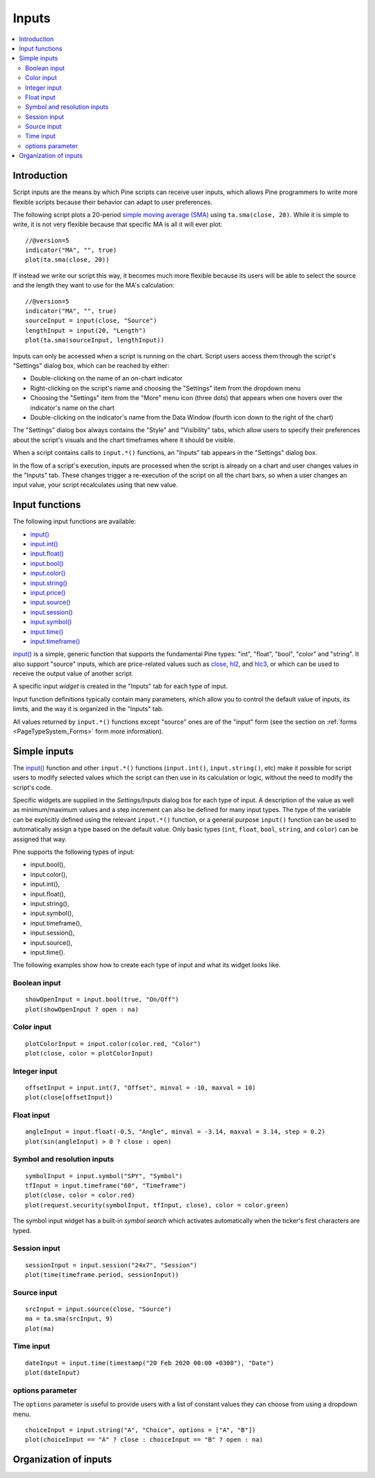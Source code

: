 .. _PageInputs:

Inputs
======

.. contents:: :local:
    :depth: 2


Introduction
------------

Script inputs are the means by which Pine scripts can receive user inputs,
which allows Pine programmers to write more flexible scripts because their behavior can adapt to user preferences.

The following script plots a 20-period `simple moving average (SMA) <https://www.tradingview.com/u/?solution=43000502589>`__
using ``ta.sma(close, 20)``. While it is simple to write, it is not very flexible because that specific MA is all it will ever plot::

    //@version=5
    indicator("MA", "", true)
    plot(ta.sma(close, 20))

If instead we write our script this way, it becomes much more flexible because its users will be able to select
the source and the length they want to use for the MA's calculation::

    //@version=5
    indicator("MA", "", true)
    sourceInput = input(close, "Source")
    lengthInput = input(20, "Length")
    plot(ta.sma(sourceInput, lengthInput))


Inputs can only be accessed when a script is running on the chart.
Script users access them through the script's "Settings" dialog box, 
which can be reached by either:

- Double-clicking on the name of an on-chart indicator
- Right-clicking on the script's name and choosing the "Settings" item from the dropdown menu
- Choosing the "Settings" item from the "More" menu icon (three dots) that appears when one hovers over the indicator's name on the chart
- Double-clicking on the indicator's name from the Data Window (fourth icon down to the right of the chart)

The "Settings" dialog box always contains the "Style" and "Visibility" tabs,
which allow users to specify their preferences about the script's visuals
and the chart timeframes where it should be visible.

When a script contains calls to ``input.*()`` functions, an "Inputs" tab appears in the "Settings" dialog box.

.. image:: images/Inputs-Introduction-1.png

In the flow of a script's execution, inputs are processed when the script is already on a chart 
and user changes values in the "Inputs" tab. 
These changes trigger a re-execution of the script on all the chart bars,
so when a user changes an input value, your script recalculates using that new value.



Input functions
---------------

The following input functions are available:

- `input() <https://www.tradingview.com/pine-script-reference/v5/#fun_input>`__
- `input.int() <https://www.tradingview.com/pine-script-reference/v5/#fun_input{dot}int>`__
- `input.float() <https://www.tradingview.com/pine-script-reference/v5/#fun_input{dot}float>`__
- `input.bool() <https://www.tradingview.com/pine-script-reference/v5/#fun_input{dot}bool>`__
- `input.color() <https://www.tradingview.com/pine-script-reference/v5/#fun_input{dot}color>`__
- `input.string() <https://www.tradingview.com/pine-script-reference/v5/#fun_input{dot}string>`__
- `input.price() <https://www.tradingview.com/pine-script-reference/v5/#fun_input{dot}price>`__
- `input.source() <https://www.tradingview.com/pine-script-reference/v5/#fun_input{dot}source>`__
- `input.session() <https://www.tradingview.com/pine-script-reference/v5/#fun_input{dot}session>`__
- `input.symbol() <https://www.tradingview.com/pine-script-reference/v5/#fun_input{dot}symbol>`__
- `input.time() <https://www.tradingview.com/pine-script-reference/v5/#fun_input{dot}time>`__
- `input.timeframe() <https://www.tradingview.com/pine-script-reference/v5/#fun_input{dot}timeframe>`__

`input() <https://www.tradingview.com/pine-script-reference/v5/#fun_input>`__ is a simple, 
generic function that supports the fundamental Pine types: "int", "float", "bool", "color" and "string".
It also support "source" inputs, which are price-related values such as
`close <https://www.tradingview.com/pine-script-reference/v5/#var_close>`__,
`hl2 <https://www.tradingview.com/pine-script-reference/v5/#hl2>`__, and
`hlc3 <https://www.tradingview.com/pine-script-reference/v5/#var_close>`__,
or which can be used to receive the output value of another script.

A specific input *widget* is created in the "Inputs" tab for each type of input.

Input function definitions typically contain many parameters,
which allow you to control the default value of inputs, its limits, 
and the way it is organized in the "Inputs" tab.

All values returned by ``input.*()`` functions except "source" ones are of the "input" form
(see the section on :ref:`forms <PageTypeSystem_Forms>` form more information).



Simple inputs
-------------

The `input() <https://www.tradingview.com/pine-script-reference/v5/#fun_input>`__
function and other ``input.*()`` functions (``input.int()``, ``input.string()``, etc) make it possible for script users to modify selected
values which the script can then use in its calculation or logic,
without the need to modify the script's code.

Specific widgets are supplied in the *Settings/Inputs* dialog box
for each type of input. A description of the value as well as minimum/maximum
values and a step increment can also be defined for many input types. The type of the variable can be explicitly defined using the relevant ``input.*()`` function, or a general purpose ``input()`` function can be used to automatically assign a type based on the default value. Only basic types (``int``, ``float``, ``bool``, ``string``, and ``color``) can be assigned that way.

Pine supports the following types of input:

-  input.bool(),
-  input.color(),
-  input.int(),
-  input.float(),
-  input.string(),
-  input.symbol(),
-  input.timeframe(),
-  input.session(),
-  input.source(),
-  input.time().

The following examples show how to create each type of input and what
its widget looks like.


Boolean input
^^^^^^^^^^^^^
::

    showOpenInput = input.bool(true, "On/Off")
    plot(showOpenInput ? open : na)

.. figure:: images/Inputs_of_indicator_1.png

Color input
^^^^^^^^^^^
::

    plotColorInput = input.color(color.red, "Color")
    plot(close, color = plotColorInput)

.. figure:: images/Inputs_of_indicator_8.png

Integer input
^^^^^^^^^^^^^
::

    offsetInput = input.int(7, "Offset", minval = -10, maxval = 10)
    plot(close[offsetInput])

.. figure:: images/Inputs_of_indicator_2.png


Float input
^^^^^^^^^^^
::

    angleInput = input.float(-0.5, "Angle", minval = -3.14, maxval = 3.14, step = 0.2)
    plot(sin(angleInput) > 0 ? close : open)

.. figure:: images/Inputs_of_indicator_3.png


Symbol and resolution inputs
^^^^^^^^^^^^^^^^^^^^^^^^^^^^
::

    symbolInput = input.symbol("SPY", "Symbol")
    tfInput = input.timeframe("60", "Timeframe")
    plot(close, color = color.red)
    plot(request.security(symbolInput, tfInput, close), color = color.green)

.. figure:: images/Inputs_of_indicator_4.png



The symbol input widget has a built-in *symbol search* which activates
automatically when the ticker's first characters are typed.


Session input
^^^^^^^^^^^^^
::

    sessionInput = input.session("24x7", "Session")
    plot(time(timeframe.period, sessionInput))

.. figure:: images/Inputs_of_indicator_5.png


Source input
^^^^^^^^^^^^^
::

    srcInput = input.source(close, "Source")
    ma = ta.sma(srcInput, 9)
    plot(ma)

.. figure:: images/Inputs_of_indicator_6.png


Time input
^^^^^^^^^^^^^
::

    dateInput = input.time(timestamp("20 Feb 2020 00:00 +0300"), "Date")
    plot(dateInput)

.. figure:: images/Inputs_of_indicator_9.png


options parameter
^^^^^^^^^^^^^^^^^
The ``options`` parameter is useful to provide users with a list
of constant values they can choose from using a dropdown menu.
::

    choiceInput = input.string("A", "Choice", options = ["A", "B"])
    plot(choiceInput == "A" ? close : choiceInput == "B" ? open : na)
	
.. figure:: images/Inputs_of_indicator_7.png



Organization of inputs
----------------------

